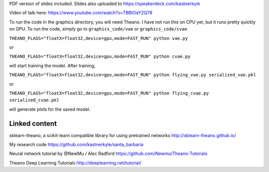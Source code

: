 PDF version of slides included.
Slides also uploaded to https://speakerdeck.com/kastnerkyle

Video of talk here:
https://www.youtube.com/watch?v=TBBtOeY2Q78

To run the code in the graphics directory, you will need Theano.
I have not run this on CPU yet, but it runs pretty quickly on GPU.
To run the code, simply go to ``graphics_code/vae`` or ``graphics_code/cvae``

``THEANO_FLAGS="floatX=float32,device=gpu,mode=FAST_RUN" python vae.py``

or

``THEANO_FLAGS="floatX=float32,device=gpu,mode=FAST_RUN" python cvae.py``

will start training the model. After training,

``THEANO_FLAGS="floatX=float32,device=gpu,mode=FAST_RUN" python flying_vae.py serialized_vae.pkl``

or

``THEANO_FLAGS="floatX=float32,device=gpu,mode=FAST_RUN" python flying_cvae.py serialized_cvae.pkl``

will generate plots for the saved model.

Linked content
==============
sklearn-theano, a scikit-learn compatible library for using pretrained networks http://sklearn-theano.github.io/

My research code https://github.com/kastnerkyle/santa_barbaria

Neural network tutorial by @NewMu / Alec Radford https://github.com/Newmu/Theano-Tutorials

Theano Deep Learning Tutorials http://deeplearning.net/tutorial/
